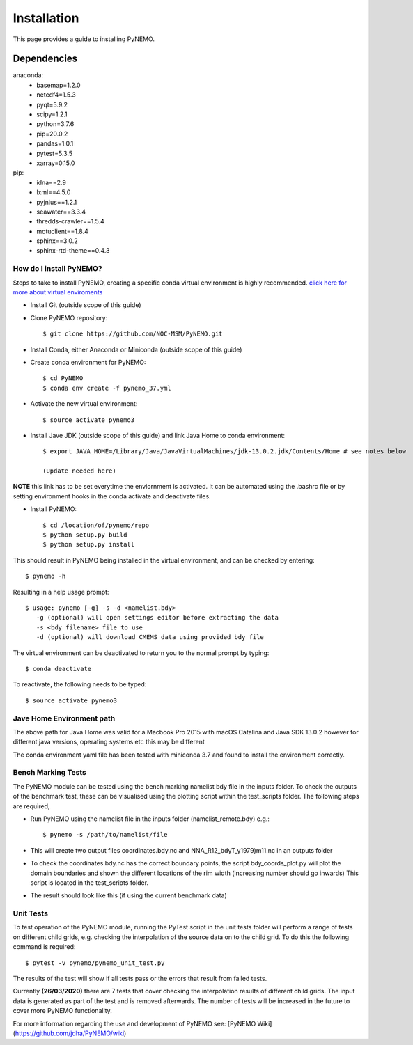 Installation
============
This page provides a guide to installing PyNEMO. 

Dependencies
^^^^^^^^^^^^
anaconda:
  - basemap=1.2.0
  - netcdf4=1.5.3
  - pyqt=5.9.2
  - scipy=1.2.1
  - python=3.7.6
  - pip=20.0.2
  - pandas=1.0.1
  - pytest=5.3.5
  - xarray=0.15.0

pip:
    - idna==2.9
    - lxml==4.5.0
    - pyjnius==1.2.1
    - seawater==3.3.4
    - thredds-crawler==1.5.4
    - motuclient==1.8.4
    - sphinx==3.0.2
    - sphinx-rtd-theme==0.4.3

How do I install PyNEMO?
------------------------

Steps to take to install PyNEMO, creating a specific conda virtual environment is highly recommended.
`click here for more about virtual enviroments <https://docs.conda.io/projects/conda/en/latest/user-guide/tasks/manage-environments.html/>`_

- Install Git (outside scope of this guide)
- Clone PyNEMO repository::

    $ git clone https://github.com/NOC-MSM/PyNEMO.git

- Install Conda, either Anaconda or Miniconda (outside scope of this guide)
- Create conda environment for PyNEMO::

    $ cd PyNEMO
    $ conda env create -f pynemo_37.yml

- Activate the new virtual environment::

   $ source activate pynemo3

- Install Jave JDK (outside scope of this guide) and link Java Home to conda environment::

    $ export JAVA_HOME=/Library/Java/JavaVirtualMachines/jdk-13.0.2.jdk/Contents/Home # see notes below
    
    (Update needed here)

**NOTE** this link has to be set everytime the enviornment is activated. It can be automated using the .bashrc file or by
setting environment hooks in the conda activate and deactivate files.

- Install PyNEMO::

    $ cd /location/of/pynemo/repo
    $ python setup.py build
    $ python setup.py install

This should result in PyNEMO being installed in the virtual environment, and can be checked by entering::

    $ pynemo -h

Resulting in a help usage prompt::

    $ usage: pynemo [-g] -s -d <namelist.bdy>
       -g (optional) will open settings editor before extracting the data
       -s <bdy filename> file to use
       -d (optional) will download CMEMS data using provided bdy file

The virtual environment can be deactivated to return you to the normal prompt by typing::

    $ conda deactivate

To reactivate, the following needs to be typed::

    $ source activate pynemo3


Jave Home Environment path
--------------------------

The above path for Java Home was valid for a Macbook Pro 2015 with macOS Catalina and Java SDK 13.0.2
however for different java versions, operating systems etc this may be different

The conda environment yaml file has been tested with miniconda 3.7 and found to install the environment correctly.

Bench Marking Tests
-------------------

The PyNEMO module can be tested using the bench marking namelist bdy file in the inputs folder. To check the outputs of the benchmark test, these can be visualised using the plotting script within the test_scripts folder. The following steps are required,

- Run PyNEMO using the namelist file in the inputs folder (namelist_remote.bdy) e.g.::

    $ pynemo -s /path/to/namelist/file

- This will create two output files coordinates.bdy.nc and NNA_R12_bdyT_y1979)m11.nc in an outputs folder

- To check the coordinates.bdy.nc has the correct boundary points, the script bdy_coords_plot.py will plot the domain boundaries and shown the different locations of the rim width (increasing number should go inwards) This script is located in the test_scripts folder.

- The result should look like this (if using the current benchmark data)

.. image:: /_static/example_bdy_coords.png
  :width: 800
  :alt: Example BDY coords output

Unit Tests
-----------

To test operation of the PyNEMO module, running the PyTest script in the unit tests folder will perform a range of tests on different child grids,
e.g. checking the interpolation of the source data on to the child grid. To do this the following command is required::

    $ pytest -v pynemo/pynemo_unit_test.py

The results of the test will show if all tests pass or the errors that result from failed tests.

Currently **(26/03/2020)** there are 7 tests that cover checking the interpolation results of different child grids. The input data is generated as part of the
test and is removed afterwards. The number of tests will be increased in the future to cover more PyNEMO functionality.

For more information regarding the use and development of PyNEMO see: [PyNEMO Wiki](https://github.com/jdha/PyNEMO/wiki)



